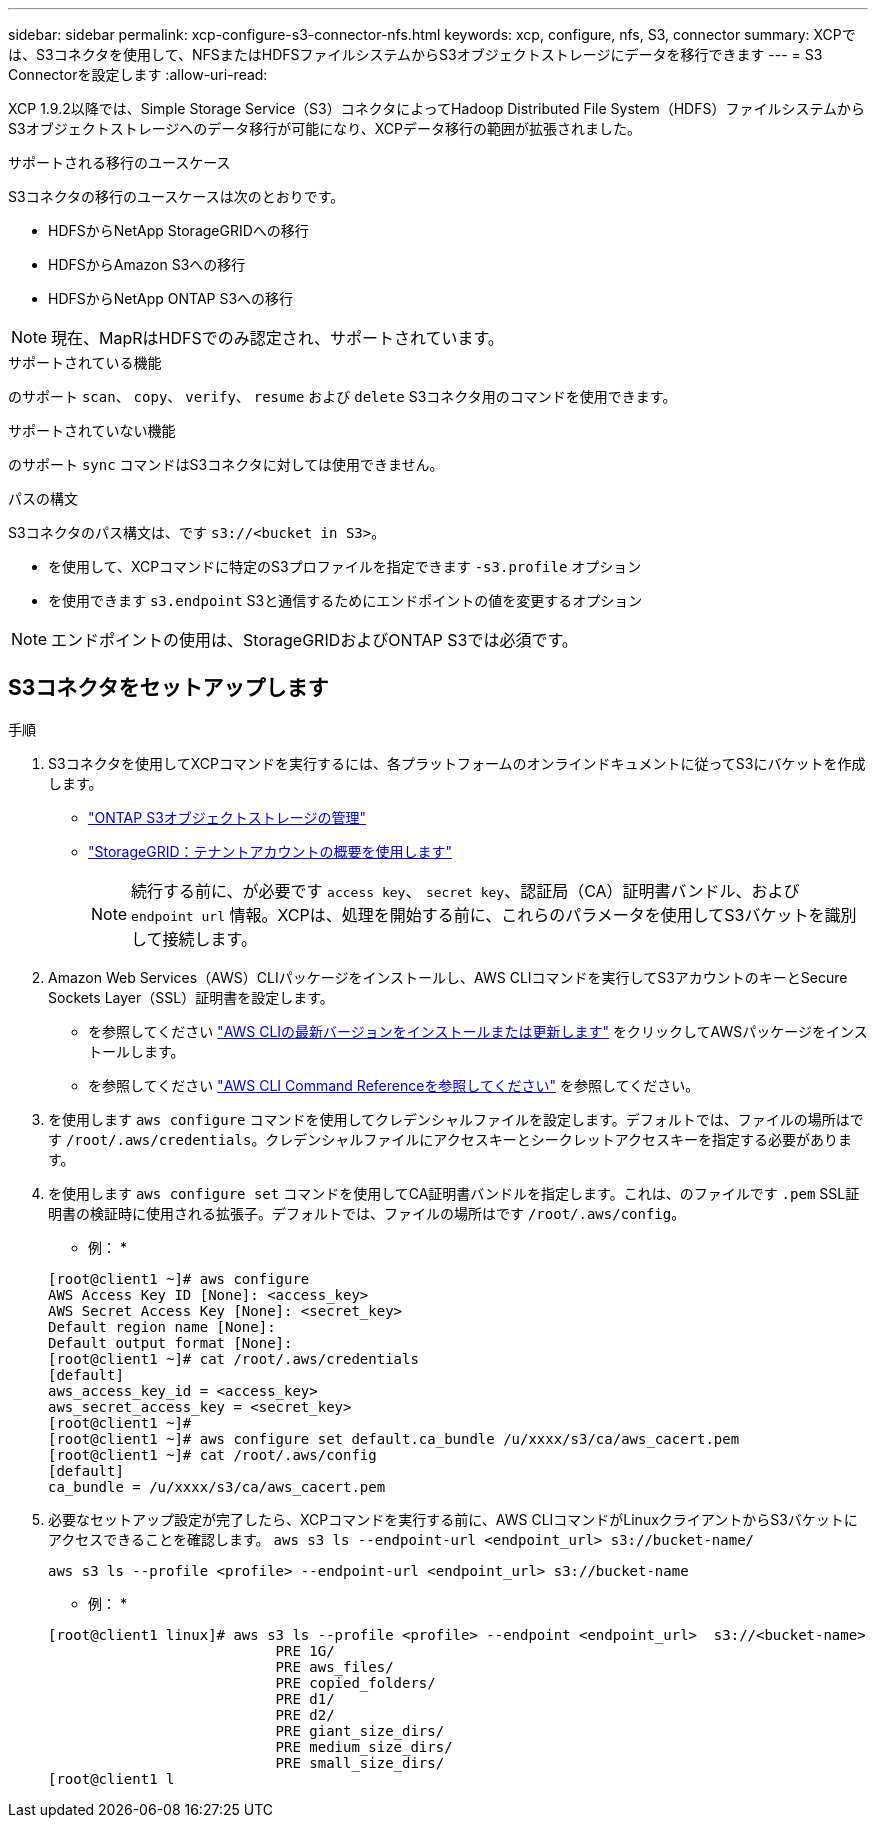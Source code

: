 ---
sidebar: sidebar 
permalink: xcp-configure-s3-connector-nfs.html 
keywords: xcp, configure, nfs, S3, connector 
summary: XCPでは、S3コネクタを使用して、NFSまたはHDFSファイルシステムからS3オブジェクトストレージにデータを移行できます 
---
= S3 Connectorを設定します
:allow-uri-read: 


[role="lead"]
XCP 1.9.2以降では、Simple Storage Service（S3）コネクタによってHadoop Distributed File System（HDFS）ファイルシステムからS3オブジェクトストレージへのデータ移行が可能になり、XCPデータ移行の範囲が拡張されました。

.サポートされる移行のユースケース
S3コネクタの移行のユースケースは次のとおりです。

* HDFSからNetApp StorageGRIDへの移行
* HDFSからAmazon S3への移行
* HDFSからNetApp ONTAP S3への移行



NOTE: 現在、MapRはHDFSでのみ認定され、サポートされています。

.サポートされている機能
のサポート `scan`、 `copy`、 `verify`、 `resume` および `delete` S3コネクタ用のコマンドを使用できます。

.サポートされていない機能
のサポート `sync` コマンドはS3コネクタに対しては使用できません。

.パスの構文
S3コネクタのパス構文は、です `s3://<bucket in S3>`。

* を使用して、XCPコマンドに特定のS3プロファイルを指定できます `-s3.profile` オプション
* を使用できます `s3.endpoint` S3と通信するためにエンドポイントの値を変更するオプション



NOTE: エンドポイントの使用は、StorageGRIDおよびONTAP S3では必須です。



== S3コネクタをセットアップします

.手順
. S3コネクタを使用してXCPコマンドを実行するには、各プラットフォームのオンラインドキュメントに従ってS3にバケットを作成します。
+
** link:https://docs.netapp.com/us-en/ontap/object-storage-management/index.html["ONTAP S3オブジェクトストレージの管理"^]
** link:https://docs.netapp.com/us-en/storagegrid-116/tenant/index.html["StorageGRID：テナントアカウントの概要を使用します"^]
+

NOTE: 続行する前に、が必要です `access key`、 `secret key`、認証局（CA）証明書バンドル、および `endpoint url` 情報。XCPは、処理を開始する前に、これらのパラメータを使用してS3バケットを識別して接続します。



. Amazon Web Services（AWS）CLIパッケージをインストールし、AWS CLIコマンドを実行してS3アカウントのキーとSecure Sockets Layer（SSL）証明書を設定します。
+
** を参照してください link:https://docs.aws.amazon.com/cli/latest/userguide/getting-started-install.html["AWS CLIの最新バージョンをインストールまたは更新します"^] をクリックしてAWSパッケージをインストールします。
** を参照してください link:https://docs.aws.amazon.com/cli/latest/reference/configure/set.html["AWS CLI Command Referenceを参照してください"^] を参照してください。


. を使用します `aws configure` コマンドを使用してクレデンシャルファイルを設定します。デフォルトでは、ファイルの場所はです `/root/.aws/credentials`。クレデンシャルファイルにアクセスキーとシークレットアクセスキーを指定する必要があります。
. を使用します `aws configure set` コマンドを使用してCA証明書バンドルを指定します。これは、のファイルです `.pem` SSL証明書の検証時に使用される拡張子。デフォルトでは、ファイルの場所はです `/root/.aws/config`。
+
* 例： *

+
[listing]
----
[root@client1 ~]# aws configure
AWS Access Key ID [None]: <access_key>
AWS Secret Access Key [None]: <secret_key>
Default region name [None]:
Default output format [None]:
[root@client1 ~]# cat /root/.aws/credentials
[default]
aws_access_key_id = <access_key>
aws_secret_access_key = <secret_key>
[root@client1 ~]#
[root@client1 ~]# aws configure set default.ca_bundle /u/xxxx/s3/ca/aws_cacert.pem
[root@client1 ~]# cat /root/.aws/config
[default]
ca_bundle = /u/xxxx/s3/ca/aws_cacert.pem
----
. 必要なセットアップ設定が完了したら、XCPコマンドを実行する前に、AWS CLIコマンドがLinuxクライアントからS3バケットにアクセスできることを確認します。
`aws s3 ls --endpoint-url <endpoint_url> s3://bucket-name/`
+
`aws s3 ls --profile <profile> --endpoint-url <endpoint_url> s3://bucket-name`

+
* 例： *

+
[listing]
----
[root@client1 linux]# aws s3 ls --profile <profile> --endpoint <endpoint_url>  s3://<bucket-name>
                           PRE 1G/
                           PRE aws_files/
                           PRE copied_folders/
                           PRE d1/
                           PRE d2/
                           PRE giant_size_dirs/
                           PRE medium_size_dirs/
                           PRE small_size_dirs/
[root@client1 l
----

